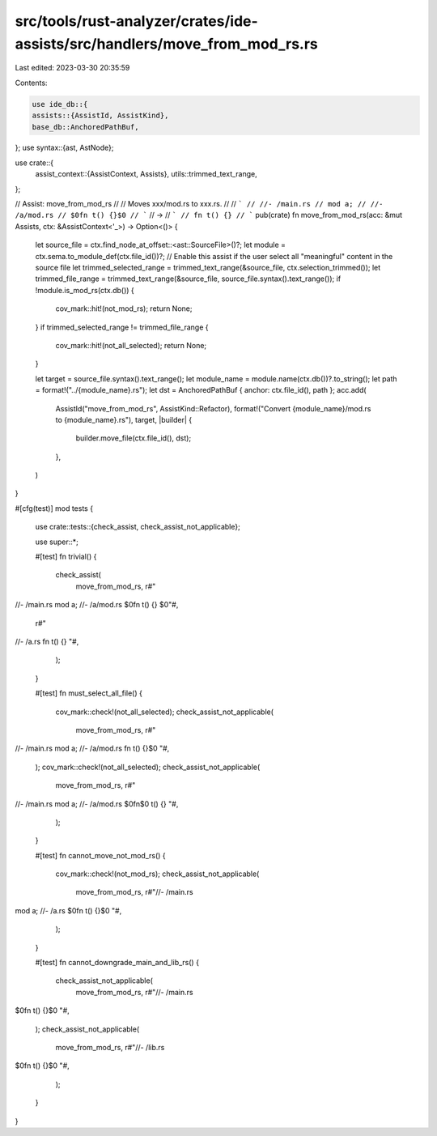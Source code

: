 src/tools/rust-analyzer/crates/ide-assists/src/handlers/move_from_mod_rs.rs
===========================================================================

Last edited: 2023-03-30 20:35:59

Contents:

.. code-block:: rs

    use ide_db::{
    assists::{AssistId, AssistKind},
    base_db::AnchoredPathBuf,
};
use syntax::{ast, AstNode};

use crate::{
    assist_context::{AssistContext, Assists},
    utils::trimmed_text_range,
};

// Assist: move_from_mod_rs
//
// Moves xxx/mod.rs to xxx.rs.
//
// ```
// //- /main.rs
// mod a;
// //- /a/mod.rs
// $0fn t() {}$0
// ```
// ->
// ```
// fn t() {}
// ```
pub(crate) fn move_from_mod_rs(acc: &mut Assists, ctx: &AssistContext<'_>) -> Option<()> {
    let source_file = ctx.find_node_at_offset::<ast::SourceFile>()?;
    let module = ctx.sema.to_module_def(ctx.file_id())?;
    // Enable this assist if the user select all "meaningful" content in the source file
    let trimmed_selected_range = trimmed_text_range(&source_file, ctx.selection_trimmed());
    let trimmed_file_range = trimmed_text_range(&source_file, source_file.syntax().text_range());
    if !module.is_mod_rs(ctx.db()) {
        cov_mark::hit!(not_mod_rs);
        return None;
    }
    if trimmed_selected_range != trimmed_file_range {
        cov_mark::hit!(not_all_selected);
        return None;
    }

    let target = source_file.syntax().text_range();
    let module_name = module.name(ctx.db())?.to_string();
    let path = format!("../{module_name}.rs");
    let dst = AnchoredPathBuf { anchor: ctx.file_id(), path };
    acc.add(
        AssistId("move_from_mod_rs", AssistKind::Refactor),
        format!("Convert {module_name}/mod.rs to {module_name}.rs"),
        target,
        |builder| {
            builder.move_file(ctx.file_id(), dst);
        },
    )
}

#[cfg(test)]
mod tests {
    use crate::tests::{check_assist, check_assist_not_applicable};

    use super::*;

    #[test]
    fn trivial() {
        check_assist(
            move_from_mod_rs,
            r#"
//- /main.rs
mod a;
//- /a/mod.rs
$0fn t() {}
$0"#,
            r#"
//- /a.rs
fn t() {}
"#,
        );
    }

    #[test]
    fn must_select_all_file() {
        cov_mark::check!(not_all_selected);
        check_assist_not_applicable(
            move_from_mod_rs,
            r#"
//- /main.rs
mod a;
//- /a/mod.rs
fn t() {}$0
"#,
        );
        cov_mark::check!(not_all_selected);
        check_assist_not_applicable(
            move_from_mod_rs,
            r#"
//- /main.rs
mod a;
//- /a/mod.rs
$0fn$0 t() {}
"#,
        );
    }

    #[test]
    fn cannot_move_not_mod_rs() {
        cov_mark::check!(not_mod_rs);
        check_assist_not_applicable(
            move_from_mod_rs,
            r#"//- /main.rs
mod a;
//- /a.rs
$0fn t() {}$0
"#,
        );
    }

    #[test]
    fn cannot_downgrade_main_and_lib_rs() {
        check_assist_not_applicable(
            move_from_mod_rs,
            r#"//- /main.rs
$0fn t() {}$0
"#,
        );
        check_assist_not_applicable(
            move_from_mod_rs,
            r#"//- /lib.rs
$0fn t() {}$0
"#,
        );
    }
}


